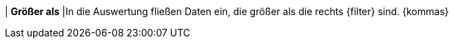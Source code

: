 | *Größer als*
|In die Auswertung fließen Daten ein, die größer als die rechts {filter} sind. {kommas}
